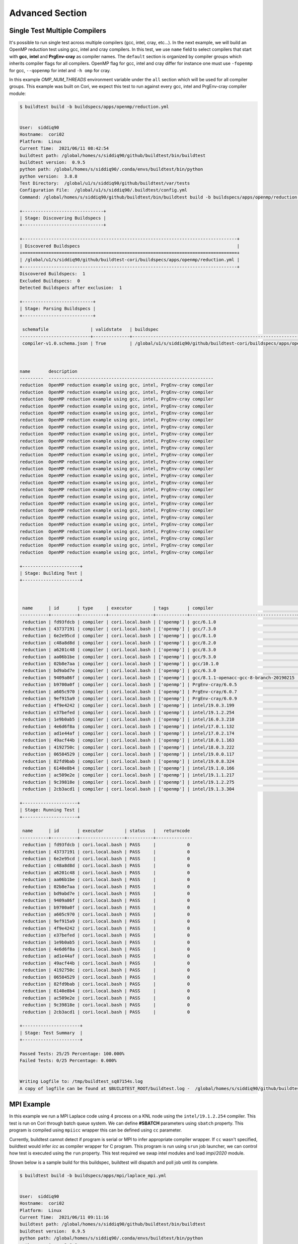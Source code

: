 Advanced Section
=================

Single Test Multiple Compilers
-------------------------------

It's possible to run single test across multiple compilers (gcc, intel, cray, etc...). In the
next example, we will build an OpenMP reduction test using gcc, intel and cray compilers. In this
test, we use ``name`` field to select compilers that start with **gcc**, **intel** and **PrgEnv-cray**
as compiler names. The ``default`` section is organized by compiler groups which inherits compiler flags
for all compilers. OpenMP flag for gcc, intel and cray differ for instance one must use ``-fopenmp`` for gcc,
``--qopenmp`` for intel and ``-h omp`` for cray.

.. code-block:: yaml
   :linenos:
   :emphasize-lines: 10-20

    version: "1.0"
    buildspecs:
      reduction:
        type: compiler
        executor: local.bash
        source: src/reduction.c
        description: OpenMP reduction example using gcc, intel and cray compiler
        tags: [openmp]
        compilers:
          name: ["^(gcc|intel|PrgEnv-cray)"]
          default:
            all:
              env:
                OMP_NUM_THREADS: 4
            gcc:
              cflags: -fopenmp
            intel:
              cflags: -qopenmp
            cray:
              cflags: -h omp

In this example `OMP_NUM_THREADS` environment variable under the ``all`` section which
will be used for all compiler groups. This example was built on Cori, we expect this
test to run against every gcc, intel and PrgEnv-cray compiler module:

.. code-block:: console

    $ buildtest build -b buildspecs/apps/openmp/reduction.yml


    User:  siddiq90
    Hostname:  cori02
    Platform:  Linux
    Current Time:  2021/06/11 08:42:54
    buildtest path: /global/homes/s/siddiq90/github/buildtest/bin/buildtest
    buildtest version:  0.9.5
    python path: /global/homes/s/siddiq90/.conda/envs/buildtest/bin/python
    python version:  3.8.8
    Test Directory:  /global/u1/s/siddiq90/github/buildtest/var/tests
    Configuration File:  /global/u1/s/siddiq90/.buildtest/config.yml
    Command: /global/homes/s/siddiq90/github/buildtest/bin/buildtest build -b buildspecs/apps/openmp/reduction.yml

    +-------------------------------+
    | Stage: Discovering Buildspecs |
    +-------------------------------+

    +----------------------------------------------------------------------------------+
    | Discovered Buildspecs                                                            |
    +==================================================================================+
    | /global/u1/s/siddiq90/github/buildtest-cori/buildspecs/apps/openmp/reduction.yml |
    +----------------------------------------------------------------------------------+
    Discovered Buildspecs:  1
    Excluded Buildspecs:  0
    Detected Buildspecs after exclusion:  1

    +---------------------------+
    | Stage: Parsing Buildspecs |
    +---------------------------+

     schemafile                | validstate   | buildspec
    ---------------------------+--------------+----------------------------------------------------------------------------------
     compiler-v1.0.schema.json | True         | /global/u1/s/siddiq90/github/buildtest-cori/buildspecs/apps/openmp/reduction.yml



    name       description
    ---------  ---------------------------------------------------------------
    reduction  OpenMP reduction example using gcc, intel, PrgEnv-cray compiler
    reduction  OpenMP reduction example using gcc, intel, PrgEnv-cray compiler
    reduction  OpenMP reduction example using gcc, intel, PrgEnv-cray compiler
    reduction  OpenMP reduction example using gcc, intel, PrgEnv-cray compiler
    reduction  OpenMP reduction example using gcc, intel, PrgEnv-cray compiler
    reduction  OpenMP reduction example using gcc, intel, PrgEnv-cray compiler
    reduction  OpenMP reduction example using gcc, intel, PrgEnv-cray compiler
    reduction  OpenMP reduction example using gcc, intel, PrgEnv-cray compiler
    reduction  OpenMP reduction example using gcc, intel, PrgEnv-cray compiler
    reduction  OpenMP reduction example using gcc, intel, PrgEnv-cray compiler
    reduction  OpenMP reduction example using gcc, intel, PrgEnv-cray compiler
    reduction  OpenMP reduction example using gcc, intel, PrgEnv-cray compiler
    reduction  OpenMP reduction example using gcc, intel, PrgEnv-cray compiler
    reduction  OpenMP reduction example using gcc, intel, PrgEnv-cray compiler
    reduction  OpenMP reduction example using gcc, intel, PrgEnv-cray compiler
    reduction  OpenMP reduction example using gcc, intel, PrgEnv-cray compiler
    reduction  OpenMP reduction example using gcc, intel, PrgEnv-cray compiler
    reduction  OpenMP reduction example using gcc, intel, PrgEnv-cray compiler
    reduction  OpenMP reduction example using gcc, intel, PrgEnv-cray compiler
    reduction  OpenMP reduction example using gcc, intel, PrgEnv-cray compiler
    reduction  OpenMP reduction example using gcc, intel, PrgEnv-cray compiler
    reduction  OpenMP reduction example using gcc, intel, PrgEnv-cray compiler
    reduction  OpenMP reduction example using gcc, intel, PrgEnv-cray compiler
    reduction  OpenMP reduction example using gcc, intel, PrgEnv-cray compiler
    reduction  OpenMP reduction example using gcc, intel, PrgEnv-cray compiler

    +----------------------+
    | Stage: Building Test |
    +----------------------+



     name      | id       | type     | executor        | tags       | compiler                                | testpath
    -----------+----------+----------+-----------------+------------+-----------------------------------------+------------------------------------------------------------------------------------------------------------
     reduction | fd93fdcb | compiler | cori.local.bash | ['openmp'] | gcc/6.1.0                               | /global/u1/s/siddiq90/github/buildtest/var/tests/cori.local.bash/reduction/reduction/25/reduction_build.sh
     reduction | 43737191 | compiler | cori.local.bash | ['openmp'] | gcc/7.3.0                               | /global/u1/s/siddiq90/github/buildtest/var/tests/cori.local.bash/reduction/reduction/26/reduction_build.sh
     reduction | 6e2e95cd | compiler | cori.local.bash | ['openmp'] | gcc/8.1.0                               | /global/u1/s/siddiq90/github/buildtest/var/tests/cori.local.bash/reduction/reduction/27/reduction_build.sh
     reduction | c48a8d8d | compiler | cori.local.bash | ['openmp'] | gcc/8.2.0                               | /global/u1/s/siddiq90/github/buildtest/var/tests/cori.local.bash/reduction/reduction/28/reduction_build.sh
     reduction | a6201c48 | compiler | cori.local.bash | ['openmp'] | gcc/8.3.0                               | /global/u1/s/siddiq90/github/buildtest/var/tests/cori.local.bash/reduction/reduction/29/reduction_build.sh
     reduction | aa06b1be | compiler | cori.local.bash | ['openmp'] | gcc/9.3.0                               | /global/u1/s/siddiq90/github/buildtest/var/tests/cori.local.bash/reduction/reduction/30/reduction_build.sh
     reduction | 02b8e7aa | compiler | cori.local.bash | ['openmp'] | gcc/10.1.0                              | /global/u1/s/siddiq90/github/buildtest/var/tests/cori.local.bash/reduction/reduction/31/reduction_build.sh
     reduction | bd9abd7e | compiler | cori.local.bash | ['openmp'] | gcc/6.3.0                               | /global/u1/s/siddiq90/github/buildtest/var/tests/cori.local.bash/reduction/reduction/32/reduction_build.sh
     reduction | 9409a86f | compiler | cori.local.bash | ['openmp'] | gcc/8.1.1-openacc-gcc-8-branch-20190215 | /global/u1/s/siddiq90/github/buildtest/var/tests/cori.local.bash/reduction/reduction/33/reduction_build.sh
     reduction | b9700a0f | compiler | cori.local.bash | ['openmp'] | PrgEnv-cray/6.0.5                       | /global/u1/s/siddiq90/github/buildtest/var/tests/cori.local.bash/reduction/reduction/34/reduction_build.sh
     reduction | a605c970 | compiler | cori.local.bash | ['openmp'] | PrgEnv-cray/6.0.7                       | /global/u1/s/siddiq90/github/buildtest/var/tests/cori.local.bash/reduction/reduction/35/reduction_build.sh
     reduction | 9ef915a9 | compiler | cori.local.bash | ['openmp'] | PrgEnv-cray/6.0.9                       | /global/u1/s/siddiq90/github/buildtest/var/tests/cori.local.bash/reduction/reduction/36/reduction_build.sh
     reduction | 4f9e4242 | compiler | cori.local.bash | ['openmp'] | intel/19.0.3.199                        | /global/u1/s/siddiq90/github/buildtest/var/tests/cori.local.bash/reduction/reduction/37/reduction_build.sh
     reduction | e37befed | compiler | cori.local.bash | ['openmp'] | intel/19.1.2.254                        | /global/u1/s/siddiq90/github/buildtest/var/tests/cori.local.bash/reduction/reduction/38/reduction_build.sh
     reduction | 1e9b0ab5 | compiler | cori.local.bash | ['openmp'] | intel/16.0.3.210                        | /global/u1/s/siddiq90/github/buildtest/var/tests/cori.local.bash/reduction/reduction/39/reduction_build.sh
     reduction | 4e6d6f8a | compiler | cori.local.bash | ['openmp'] | intel/17.0.1.132                        | /global/u1/s/siddiq90/github/buildtest/var/tests/cori.local.bash/reduction/reduction/40/reduction_build.sh
     reduction | ad1e44af | compiler | cori.local.bash | ['openmp'] | intel/17.0.2.174                        | /global/u1/s/siddiq90/github/buildtest/var/tests/cori.local.bash/reduction/reduction/41/reduction_build.sh
     reduction | 49acf44b | compiler | cori.local.bash | ['openmp'] | intel/18.0.1.163                        | /global/u1/s/siddiq90/github/buildtest/var/tests/cori.local.bash/reduction/reduction/42/reduction_build.sh
     reduction | 4192750c | compiler | cori.local.bash | ['openmp'] | intel/18.0.3.222                        | /global/u1/s/siddiq90/github/buildtest/var/tests/cori.local.bash/reduction/reduction/43/reduction_build.sh
     reduction | 06584529 | compiler | cori.local.bash | ['openmp'] | intel/19.0.0.117                        | /global/u1/s/siddiq90/github/buildtest/var/tests/cori.local.bash/reduction/reduction/44/reduction_build.sh
     reduction | 82fd9bab | compiler | cori.local.bash | ['openmp'] | intel/19.0.8.324                        | /global/u1/s/siddiq90/github/buildtest/var/tests/cori.local.bash/reduction/reduction/45/reduction_build.sh
     reduction | 6140e8b4 | compiler | cori.local.bash | ['openmp'] | intel/19.1.0.166                        | /global/u1/s/siddiq90/github/buildtest/var/tests/cori.local.bash/reduction/reduction/46/reduction_build.sh
     reduction | ac509e2e | compiler | cori.local.bash | ['openmp'] | intel/19.1.1.217                        | /global/u1/s/siddiq90/github/buildtest/var/tests/cori.local.bash/reduction/reduction/47/reduction_build.sh
     reduction | 9c39818e | compiler | cori.local.bash | ['openmp'] | intel/19.1.2.275                        | /global/u1/s/siddiq90/github/buildtest/var/tests/cori.local.bash/reduction/reduction/48/reduction_build.sh
     reduction | 2cb3acd1 | compiler | cori.local.bash | ['openmp'] | intel/19.1.3.304                        | /global/u1/s/siddiq90/github/buildtest/var/tests/cori.local.bash/reduction/reduction/49/reduction_build.sh

    +---------------------+
    | Stage: Running Test |
    +---------------------+

     name      | id       | executor        | status   |   returncode
    -----------+----------+-----------------+----------+--------------
     reduction | fd93fdcb | cori.local.bash | PASS     |            0
     reduction | 43737191 | cori.local.bash | PASS     |            0
     reduction | 6e2e95cd | cori.local.bash | PASS     |            0
     reduction | c48a8d8d | cori.local.bash | PASS     |            0
     reduction | a6201c48 | cori.local.bash | PASS     |            0
     reduction | aa06b1be | cori.local.bash | PASS     |            0
     reduction | 02b8e7aa | cori.local.bash | PASS     |            0
     reduction | bd9abd7e | cori.local.bash | PASS     |            0
     reduction | 9409a86f | cori.local.bash | PASS     |            0
     reduction | b9700a0f | cori.local.bash | PASS     |            0
     reduction | a605c970 | cori.local.bash | PASS     |            0
     reduction | 9ef915a9 | cori.local.bash | PASS     |            0
     reduction | 4f9e4242 | cori.local.bash | PASS     |            0
     reduction | e37befed | cori.local.bash | PASS     |            0
     reduction | 1e9b0ab5 | cori.local.bash | PASS     |            0
     reduction | 4e6d6f8a | cori.local.bash | PASS     |            0
     reduction | ad1e44af | cori.local.bash | PASS     |            0
     reduction | 49acf44b | cori.local.bash | PASS     |            0
     reduction | 4192750c | cori.local.bash | PASS     |            0
     reduction | 06584529 | cori.local.bash | PASS     |            0
     reduction | 82fd9bab | cori.local.bash | PASS     |            0
     reduction | 6140e8b4 | cori.local.bash | PASS     |            0
     reduction | ac509e2e | cori.local.bash | PASS     |            0
     reduction | 9c39818e | cori.local.bash | PASS     |            0
     reduction | 2cb3acd1 | cori.local.bash | PASS     |            0

    +----------------------+
    | Stage: Test Summary  |
    +----------------------+

    Passed Tests: 25/25 Percentage: 100.000%
    Failed Tests: 0/25 Percentage: 0.000%


    Writing Logfile to: /tmp/buildtest_sq87154s.log
    A copy of logfile can be found at $BUILDTEST_ROOT/buildtest.log -  /global/homes/s/siddiq90/github/buildtest/buildtest.log

MPI Example
------------

In this example we run a MPI Laplace code using 4 process on a KNL node using
the ``intel/19.1.2.254`` compiler. This test is run on Cori through batch queue
system. We can define **#SBATCH** parameters using ``sbatch`` property. This program
is compiled using ``mpiicc`` wrapper this can be defined using ``cc`` parameter.

Currently, buildtest cannot detect if program is serial or MPI to infer appropriate
compiler wrapper. If ``cc`` wasn't specified, buildtest would infer `icc` as compiler
wrapper for C program. This program is run using ``srun`` job launcher, we can control
how test is executed using the ``run`` property. This test required we swap intel
modules and load `impi/2020` module.

.. code-block:: yaml
    :linenos:
    :emphasize-lines: 13,16,18-22

    version: "1.0"
    buildspecs:
      laplace_mpi:
        type: compiler
        description: Laplace MPI code in C
        executor: slurm.knl_debug
        tags: ["mpi"]
        source: src/laplace_mpi.c
        compilers:
          name: ["^(intel/19.1.2.254)$"]
          default:
            all:
              sbatch: ["-N 1", "-n 4"]
              run: srun -n 4 $_EXEC
            intel:
              cc: mpiicc
              cflags: -O3
          config:
            intel/19.1.2.254:
              module:
                load: [impi/2020]
                swap: [intel, intel/19.1.2.254]

Shown below is a sample build for this buildspec, buildtest will dispatch and poll
job until its complete.

.. code-block:: console

    $ buildtest build -b buildspecs/apps/mpi/laplace_mpi.yml


    User:  siddiq90
    Hostname:  cori02
    Platform:  Linux
    Current Time:  2021/06/11 09:11:16
    buildtest path: /global/homes/s/siddiq90/github/buildtest/bin/buildtest
    buildtest version:  0.9.5
    python path: /global/homes/s/siddiq90/.conda/envs/buildtest/bin/python
    python version:  3.8.8
    Test Directory:  /global/u1/s/siddiq90/github/buildtest/var/tests
    Configuration File:  /global/u1/s/siddiq90/.buildtest/config.yml
    Command: /global/homes/s/siddiq90/github/buildtest/bin/buildtest build -b buildspecs/apps/mpi/laplace_mpi.yml

    +-------------------------------+
    | Stage: Discovering Buildspecs |
    +-------------------------------+

    +---------------------------------------------------------------------------------+
    | Discovered Buildspecs                                                           |
    +=================================================================================+
    | /global/u1/s/siddiq90/github/buildtest-cori/buildspecs/apps/mpi/laplace_mpi.yml |
    +---------------------------------------------------------------------------------+
    Discovered Buildspecs:  1
    Excluded Buildspecs:  0
    Detected Buildspecs after exclusion:  1

    +---------------------------+
    | Stage: Parsing Buildspecs |
    +---------------------------+

     schemafile                | validstate   | buildspec
    ---------------------------+--------------+---------------------------------------------------------------------------------
     compiler-v1.0.schema.json | True         | /global/u1/s/siddiq90/github/buildtest-cori/buildspecs/apps/mpi/laplace_mpi.yml



    name         description
    -----------  ---------------------
    laplace_mpi  Laplace MPI code in C

    +----------------------+
    | Stage: Building Test |
    +----------------------+



     name        | id       | type     | executor             | tags    | compiler         | testpath
    -------------+----------+----------+----------------------+---------+------------------+----------------------------------------------------------------------------------------------------------------------
     laplace_mpi | a6087b86 | compiler | cori.slurm.knl_debug | ['mpi'] | intel/19.1.2.254 | /global/u1/s/siddiq90/github/buildtest/var/tests/cori.slurm.knl_debug/laplace_mpi/laplace_mpi/0/laplace_mpi_build.sh

    +---------------------+
    | Stage: Running Test |
    +---------------------+

    [laplace_mpi] JobID: 43308598 dispatched to scheduler
     name        | id       | executor             | status   |   returncode
    -------------+----------+----------------------+----------+--------------
     laplace_mpi | a6087b86 | cori.slurm.knl_debug | N/A      |           -1


    Polling Jobs in 30 seconds
    ________________________________________
    Job Queue: [43308598]


    Pending Jobs
    ________________________________________


    +-------------+----------------------+----------+-----------+
    |    name     |       executor       |  jobID   | jobstate  |
    +-------------+----------------------+----------+-----------+
    | laplace_mpi | cori.slurm.knl_debug | 43308598 | COMPLETED |
    +-------------+----------------------+----------+-----------+


    Polling Jobs in 30 seconds
    ________________________________________
    Job Queue: []


    Completed Jobs
    ________________________________________


    +-------------+----------------------+----------+-----------+
    |    name     |       executor       |  jobID   | jobstate  |
    +-------------+----------------------+----------+-----------+
    | laplace_mpi | cori.slurm.knl_debug | 43308598 | COMPLETED |
    +-------------+----------------------+----------+-----------+

    +---------------------------------------------+
    | Stage: Final Results after Polling all Jobs |
    +---------------------------------------------+

     name        | id       | executor             | status   |   returncode
    -------------+----------+----------------------+----------+--------------
     laplace_mpi | a6087b86 | cori.slurm.knl_debug | PASS     |            0

    +----------------------+
    | Stage: Test Summary  |
    +----------------------+

    Passed Tests: 1/1 Percentage: 100.000%
    Failed Tests: 0/1 Percentage: 0.000%


    Writing Logfile to: /tmp/buildtest_wgptyp8v.log
    A copy of logfile can be found at $BUILDTEST_ROOT/buildtest.log -  /global/homes/s/siddiq90/github/buildtest/buildtest.log

The generated test is as follows, note that buildtest will insert the #SBATCH directives at the top of script, and ``module load``
are done before ``module swap`` command.

.. code-block:: shell
    :linenos:
    :emphasize-lines: 2-3, 8-10

    #!/bin/bash
    #SBATCH -N 1
    #SBATCH -n 4
    #SBATCH --job-name=laplace_mpi
    #SBATCH --output=laplace_mpi.out
    #SBATCH --error=laplace_mpi.err
    _EXEC=laplace_mpi.c.exe
    module load impi/2020
    module swap intel intel/19.1.2.254
    mpiicc -O3 -o $_EXEC /global/u1/s/siddiq90/github/buildtest-cori/buildspecs/apps/mpi/src/laplace_mpi.c
    srun -n 4 $_EXEC

The master script that buildtest will invoke is the following, notice that our generated script (shown above) is invoked via `sbatch` with its
options. The options ``sbatch -q debug --clusters=cori -C knl,quad,cache`` was inserted by our executor configuration. We add the ``--parsable``
option for Slurm jobs in order to get the JobID when this script is invoked so that buildtest can poll the job.

.. code-block:: shell
    :linenos:
    :emphasize-lines: 3

    #!/bin/bash
    source /global/u1/s/siddiq90/github/buildtest/var/executor/cori.slurm.knl_debug/before_script.sh
    sbatch --parsable -q debug --clusters=cori -C knl,quad,cache /global/u1/s/siddiq90/github/buildtest/var/tests/cori.slurm.knl_debug/laplace_mpi/laplace_mpi/0/stage/laplace_mpi.sh
    returncode=$?
    exit $returncode
